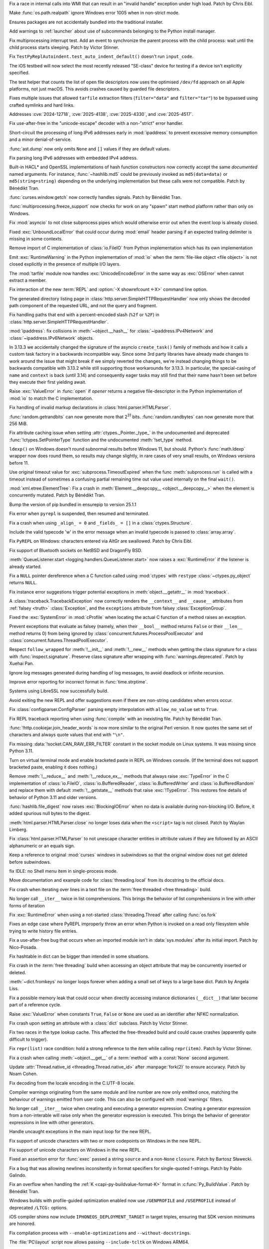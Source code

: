 .. date: 2025-05-20-21-43-20
.. gh-issue: 130727
.. nonce: -69t4D
.. release date: 2025-06-03
.. section: Windows

Fix a race in internal calls into WMI that can result in an "invalid handle"
exception under high load. Patch by Chris Eibl.

..

.. date: 2025-05-19-03-02-04
.. gh-issue: 76023
.. nonce: vHOf6M
.. section: Windows

Make :func:`os.path.realpath` ignore Windows error 1005 when in non-strict
mode.

..

.. date: 2025-05-08-19-07-26
.. gh-issue: 133626
.. nonce: yFTKYK
.. section: Windows

Ensures packages are not accidentally bundled into the traditional
installer.

..

.. date: 2025-05-06-14-09-19
.. gh-issue: 133512
.. nonce: bh-D-g
.. section: Windows

Add warnings to :ref:`launcher` about use of subcommands belonging to the
Python install manager.

..

.. date: 2025-05-09-14-54-48
.. gh-issue: 133744
.. nonce: LCquu0
.. section: Tests

Fix multiprocessing interrupt test. Add an event to synchronize the parent
process with the child process: wait until the child process starts
sleeping. Patch by Victor Stinner.

..

.. date: 2025-05-08-15-06-01
.. gh-issue: 133639
.. nonce: 50-kbV
.. section: Tests

Fix ``TestPyReplAutoindent.test_auto_indent_default()`` doesn't run
``input_code``.

..

.. date: 2025-04-29-14-56-37
.. gh-issue: 133131
.. nonce: 1pchjl
.. section: Tests

The iOS testbed will now select the most recently released "SE-class" device
for testing if a device isn't explicitly specified.

..

.. date: 2025-04-23-02-23-37
.. gh-issue: 109981
.. nonce: IX3k8p
.. section: Tests

The test helper that counts the list of open file descriptors now uses the
optimised ``/dev/fd`` approach on all Apple platforms, not just macOS. This
avoids crashes caused by guarded file descriptors.

..

.. date: 2025-06-02-11-32-23
.. gh-issue: 135034
.. nonce: RLGjbp
.. section: Security

Fixes multiple issues that allowed ``tarfile`` extraction filters
(``filter="data"`` and ``filter="tar"``) to be bypassed using crafted
symlinks and hard links.

Addresses :cve:`2024-12718`, :cve:`2025-4138`, :cve:`2025-4330`, and
:cve:`2025-4517`.

..

.. date: 2025-05-09-20-22-54
.. gh-issue: 133767
.. nonce: kN2i3Q
.. section: Security

Fix use-after-free in the "unicode-escape" decoder with a non-"strict" error
handler.

..

.. date: 2025-01-14-11-19-07
.. gh-issue: 128840
.. nonce: M1doZW
.. section: Security

Short-circuit the processing of long IPv6 addresses early in
:mod:`ipaddress` to prevent excessive memory consumption and a minor
denial-of-service.

..

.. date: 2025-05-30-13-07-29
.. gh-issue: 134718
.. nonce: 9Qvhxn
.. section: Library

:func:`ast.dump` now only omits ``None`` and ``[]`` values if they are
default values.

..

.. date: 2025-05-28-15-53-27
.. gh-issue: 128840
.. nonce: Nur2pB
.. section: Library

Fix parsing long IPv6 addresses with embedded IPv4 address.

..

.. date: 2025-05-26-14-04-39
.. gh-issue: 134696
.. nonce: P04xUa
.. section: Library

Built-in HACL* and OpenSSL implementations of hash function constructors now
correctly accept the same *documented* named arguments. For instance,
:func:`~hashlib.md5` could be previously invoked as ``md5(data=data)`` or
``md5(string=string)`` depending on the underlying implementation but these
calls were not compatible. Patch by Bénédikt Tran.

..

.. date: 2025-05-24-13-10-35
.. gh-issue: 134210
.. nonce: 0IuMY2
.. section: Library

:func:`curses.window.getch` now correctly handles signals. Patch by Bénédikt
Tran.

..

.. date: 2025-05-24-03-10-36
.. gh-issue: 80334
.. nonce: z21cMa
.. section: Library

:func:`multiprocessing.freeze_support` now checks for work on any "spawn"
start method platform rather than only on Windows.

..

.. date: 2025-05-22-13-10-32
.. gh-issue: 114177
.. nonce: 3TYUJ3
.. section: Library

Fix :mod:`asyncio` to not close subprocess pipes which would otherwise error
out when the event loop is already closed.

..

.. date: 2025-05-19-10-32-11
.. gh-issue: 134152
.. nonce: INJC2j
.. section: Library

Fixed :exc:`UnboundLocalError` that could occur during :mod:`email` header
parsing if an expected trailing delimiter is missing in some contexts.

..

.. date: 2025-05-18-12-48-39
.. gh-issue: 62184
.. nonce: y11l10
.. section: Library

Remove import of C implementation of :class:`io.FileIO` from Python
implementation which has its own implementation

..

.. date: 2025-05-17-20-23-57
.. gh-issue: 133982
.. nonce: smS7au
.. section: Library

Emit :exc:`RuntimeWarning` in the Python implementation of :mod:`io` when
the :term:`file-like object <file object>` is not closed explicitly in the
presence of multiple I/O layers.

..

.. date: 2025-05-17-18-08-35
.. gh-issue: 133890
.. nonce: onn9_X
.. section: Library

The :mod:`tarfile` module now handles :exc:`UnicodeEncodeError` in the same
way as :exc:`OSError` when cannot extract a member.

..

.. date: 2025-05-17-13-46-20
.. gh-issue: 134097
.. nonce: fgkjE1
.. section: Library

Fix interaction of the new :term:`REPL` and :option:`-X showrefcount <-X>`
command line option.

..

.. date: 2025-05-17-12-40-12
.. gh-issue: 133889
.. nonce: Eh-zO4
.. section: Library

The generated directory listing page in
:class:`http.server.SimpleHTTPRequestHandler` now only shows the decoded
path component of the requested URL, and not the query and fragment.

..

.. date: 2025-05-16-20-10-25
.. gh-issue: 134098
.. nonce: YyTkKr
.. section: Library

Fix handling paths that end with a percent-encoded slash (``%2f`` or
``%2F``) in :class:`http.server.SimpleHTTPRequestHandler`.

..

.. date: 2025-05-15-14-27-01
.. gh-issue: 134062
.. nonce: fRbJet
.. section: Library

:mod:`ipaddress`: fix collisions in :meth:`~object.__hash__` for
:class:`~ipaddress.IPv4Network` and :class:`~ipaddress.IPv6Network` objects.

..

.. date: 2025-05-14-08-13-08
.. gh-issue: 133745
.. nonce: rjgJkH
.. section: Library

In 3.13.3 we accidentally changed the signature of the asyncio
``create_task()`` family of methods and how it calls a custom task factory
in a backwards incompatible way. Since some 3rd party libraries have already
made changes to work around the issue that might break if we simply reverted
the changes, we're instead changing things to be backwards compatible with
3.13.2 while still supporting those workarounds for 3.13.3. In particular,
the special-casing of ``name`` and ``context`` is back (until 3.14) and
consequently eager tasks may still find that their name hasn't been set
before they execute their first yielding await.

..

.. date: 2025-05-13-18-21-59
.. gh-issue: 71253
.. nonce: -3Sf_K
.. section: Library

Raise :exc:`ValueError` in :func:`open` if *opener* returns a negative
file-descriptor in the Python implementation of :mod:`io` to match the C
implementation.

..

.. date: 2025-05-09-15-50-00
.. gh-issue: 77057
.. nonce: fV8SU-
.. section: Library

Fix handling of invalid markup declarations in
:class:`html.parser.HTMLParser`.

..

.. date: 2025-05-08-13-43-19
.. gh-issue: 133489
.. nonce: 9eGS1Z
.. section: Library

:func:`random.getrandbits` can now generate more that 2\ :sup:`31` bits.
:func:`random.randbytes` can now generate more that 256 MiB.

..

.. date: 2025-05-02-13-16-44
.. gh-issue: 133290
.. nonce: R5WrLM
.. section: Library

Fix attribute caching issue when setting :attr:`ctypes._Pointer._type_` in
the undocumented and deprecated :func:`!ctypes.SetPointerType` function and
the undocumented :meth:`!set_type` method.

..

.. date: 2025-04-29-11-48-46
.. gh-issue: 132876
.. nonce: lyTQGZ
.. section: Library

``ldexp()`` on Windows doesn't round subnormal results before Windows 11,
but should.  Python's :func:`math.ldexp` wrapper now does round them, so
results may change slightly, in rare cases of very small results, on Windows
versions before 11.

..

.. date: 2025-04-29-02-23-04
.. gh-issue: 133089
.. nonce: 8Jy1ZS
.. section: Library

Use original timeout value for :exc:`subprocess.TimeoutExpired` when the
func :meth:`subprocess.run` is called with a timeout instead of sometimes a
confusing partial remaining time out value used internally on the final
``wait()``.

..

.. date: 2025-04-26-15-50-12
.. gh-issue: 133009
.. nonce: etBuz5
.. section: Library

:mod:`xml.etree.ElementTree`: Fix a crash in :meth:`Element.__deepcopy__
<object.__deepcopy__>` when the element is concurrently mutated. Patch by
Bénédikt Tran.

..

.. date: 2025-04-26-10-54-38
.. gh-issue: 132995
.. nonce: JuDF9p
.. section: Library

Bump the version of pip bundled in ensurepip to version 25.1.1

..

.. date: 2025-04-25-10-51-00
.. gh-issue: 132017
.. nonce: SIGCONT1
.. section: Library

Fix error when ``pyrepl`` is suspended, then resumed and terminated.

..

.. date: 2025-04-18-12-45-18
.. gh-issue: 132673
.. nonce: P7Z3F1
.. section: Library

Fix a crash when using ``_align_ = 0`` and ``_fields_ = []`` in a
:class:`ctypes.Structure`.

..

.. date: 2025-04-14-23-00-00
.. gh-issue: 132527
.. nonce: kTi8T7
.. section: Library

Include the valid typecode 'w' in the error message when an invalid typecode
is passed to :class:`array.array`.

..

.. date: 2025-04-12-16-29-42
.. gh-issue: 132439
.. nonce: 3twrU6
.. section: Library

Fix ``PyREPL`` on Windows: characters entered via AltGr are swallowed. Patch
by Chris Eibl.

..

.. date: 2025-04-12-12-59-51
.. gh-issue: 132429
.. nonce: OEIdlW
.. section: Library

Fix support of Bluetooth sockets on NetBSD and DragonFly BSD.

..

.. date: 2025-04-12-09-30-24
.. gh-issue: 132106
.. nonce: OxUds3
.. section: Library

:meth:`QueueListener.start <logging.handlers.QueueListener.start>` now
raises a :exc:`RuntimeError` if the listener is already started.

..

.. date: 2025-04-11-21-48-49
.. gh-issue: 132417
.. nonce: uILGdS
.. section: Library

Fix a ``NULL`` pointer dereference when a C function called using
:mod:`ctypes` with ``restype`` :class:`~ctypes.py_object` returns ``NULL``.

..

.. date: 2025-04-11-12-41-47
.. gh-issue: 132385
.. nonce: 86HoA7
.. section: Library

Fix instance error suggestions trigger potential exceptions in
:meth:`object.__getattr__` in :mod:`traceback`.

..

.. date: 2025-04-10-13-06-42
.. gh-issue: 132308
.. nonce: 1js5SI
.. section: Library

A :class:`traceback.TracebackException` now correctly renders the
``__context__`` and ``__cause__`` attributes from :ref:`falsey <truth>`
:class:`Exception`, and the ``exceptions`` attribute from falsey
:class:`ExceptionGroup`.

..

.. date: 2025-04-08-01-55-11
.. gh-issue: 132250
.. nonce: APBFCw
.. section: Library

Fixed the :exc:`SystemError` in :mod:`cProfile` when locating the actual C
function of a method raises an exception.

..

.. date: 2025-04-05-15-05-09
.. gh-issue: 132063
.. nonce: KHnslU
.. section: Library

Prevent exceptions that evaluate as falsey (namely, when their ``__bool__``
method returns ``False`` or their ``__len__`` method returns 0) from being
ignored by :class:`concurrent.futures.ProcessPoolExecutor` and
:class:`concurrent.futures.ThreadPoolExecutor`.

..

.. date: 2025-04-03-17-19-42
.. gh-issue: 119605
.. nonce: c7QXAA
.. section: Library

Respect ``follow_wrapped`` for :meth:`!__init__` and :meth:`!__new__`
methods when getting the class signature for a class with
:func:`inspect.signature`. Preserve class signature after wrapping with
:func:`warnings.deprecated`. Patch by Xuehai Pan.

..

.. date: 2025-03-30-16-42-38
.. gh-issue: 91555
.. nonce: ShVtwW
.. section: Library

Ignore log messages generated during handling of log messages, to avoid
deadlock or infinite recursion.

..

.. date: 2025-03-21-21-24-36
.. gh-issue: 131434
.. nonce: BPkyyh
.. section: Library

Improve error reporting for incorrect format in :func:`time.strptime`.

..

.. date: 2025-03-11-21-08-46
.. gh-issue: 131127
.. nonce: whcVdY
.. section: Library

Systems using LibreSSL now successfully build.

..

.. date: 2025-03-09-03-13-41
.. gh-issue: 130999
.. nonce: tBRBVB
.. section: Library

Avoid exiting the new REPL and offer suggestions even if there are
non-string candidates when errors occur.

..

.. date: 2025-03-07-17-47-32
.. gh-issue: 130941
.. nonce: 7_GvhW
.. section: Library

Fix :class:`configparser.ConfigParser` parsing empty interpolation with
``allow_no_value`` set to ``True``.

..

.. date: 2025-03-01-12-37-08
.. gh-issue: 129098
.. nonce: eJ2-6L
.. section: Library

Fix REPL traceback reporting when using :func:`compile` with an inexisting
file. Patch by Bénédikt Tran.

..

.. date: 2025-02-27-14-25-01
.. gh-issue: 130631
.. nonce: dmZcZM
.. section: Library

:func:`!http.cookiejar.join_header_words` is now more similar to the
original Perl version. It now quotes the same set of characters and always
quote values that end with ``"\n"``.

..

.. date: 2025-02-06-11-23-51
.. gh-issue: 129719
.. nonce: Of6rvb
.. section: Library

Fix missing :data:`!socket.CAN_RAW_ERR_FILTER` constant in the socket module
on Linux systems. It was missing since Python 3.11.

..

.. date: 2024-09-16-17-03-52
.. gh-issue: 124096
.. nonce: znin0O
.. section: Library

Turn on virtual terminal mode and enable bracketed paste in REPL on Windows
console. (If the terminal does not support bracketed paste, enabling it does
nothing.)

..

.. date: 2024-08-02-20-01-36
.. gh-issue: 122559
.. nonce: 2JlJr3
.. section: Library

Remove :meth:`!__reduce__` and :meth:`!__reduce_ex__` methods that always
raise :exc:`TypeError` in the C implementation of :class:`io.FileIO`,
:class:`io.BufferedReader`, :class:`io.BufferedWriter` and
:class:`io.BufferedRandom` and replace them with default
:meth:`!__getstate__` methods that raise :exc:`!TypeError`. This restores
fine details of behavior of Python 3.11 and older versions.

..

.. date: 2024-07-23-17-08-41
.. gh-issue: 122179
.. nonce: 0jZm9h
.. section: Library

:func:`hashlib.file_digest` now raises :exc:`BlockingIOError` when no data
is available during non-blocking I/O. Before, it added spurious null bytes
to the digest.

..

.. date: 2023-02-13-21-41-34
.. gh-issue: 86155
.. nonce: ppIGSC
.. section: Library

:meth:`html.parser.HTMLParser.close` no longer loses data when the
``<script>`` tag is not closed. Patch by Waylan Limberg.

..

.. date: 2022-07-24-20-56-32
.. gh-issue: 69426
.. nonce: unccw7
.. section: Library

Fix :class:`html.parser.HTMLParser` to not unescape character entities in
attribute values if they are followed by an ASCII alphanumeric or an equals
sign.

..

.. bpo: 44172
.. date: 2021-05-18-19-12-58
.. nonce: rJ_-CI
.. section: Library

Keep a reference to original :mod:`curses` windows in subwindows so that the
original window does not get deleted before subwindows.

..

.. date: 2024-11-08-18-07-13
.. gh-issue: 112936
.. nonce: 1Q2RcP
.. section: IDLE

fix IDLE: no Shell menu item in single-process mode.

..

.. date: 2025-03-28-18-25-43
.. gh-issue: 107006
.. nonce: BxFijD
.. section: Documentation

Move documentation and example code for :class:`threading.local` from its
docstring to the official docs.

..

.. date: 2025-05-30-15-56-19
.. gh-issue: 134908
.. nonce: 3a7PxM
.. section: Core and Builtins

Fix crash when iterating over lines in a text file on the :term:`free
threaded <free threading>` build.

..

.. date: 2025-05-27-09-19-21
.. gh-issue: 127682
.. nonce: 9WwFrM
.. section: Core and Builtins

No longer call ``__iter__`` twice in list comprehensions. This brings the
behavior of list comprehensions in line with other forms of iteration

..

.. date: 2025-05-22-14-48-19
.. gh-issue: 134381
.. nonce: 2BXhth
.. section: Core and Builtins

Fix :exc:`RuntimeError` when using a not-started :class:`threading.Thread`
after calling :func:`os.fork`

..

.. date: 2025-05-20-14-41-50
.. gh-issue: 128066
.. nonce: qzzGfv
.. section: Core and Builtins

Fixes an edge case where PyREPL improperly threw an error when Python is
invoked on a read only filesystem while trying to write history file
entries.

..

.. date: 2025-05-16-17-25-52
.. gh-issue: 134100
.. nonce: 5-FbLK
.. section: Core and Builtins

Fix a use-after-free bug that occurs when an imported module isn't in
:data:`sys.modules` after its initial import. Patch by Nico-Posada.

..

.. date: 2025-05-10-17-12-27
.. gh-issue: 133703
.. nonce: bVM-re
.. section: Core and Builtins

Fix hashtable in dict can be bigger than intended in some situations.

..

.. date: 2025-05-08-19-01-32
.. gh-issue: 132869
.. nonce: lqIOhZ
.. section: Core and Builtins

Fix crash in the :term:`free threading` build when accessing an object
attribute that may be concurrently inserted or deleted.

..

.. date: 2025-05-08-13-48-02
.. gh-issue: 132762
.. nonce: tKbygC
.. section: Core and Builtins

:meth:`~dict.fromkeys` no longer loops forever when adding a small set of
keys to a large base dict. Patch by Angela Liss.

..

.. date: 2025-05-07-10-48-31
.. gh-issue: 133543
.. nonce: 4jcszP
.. section: Core and Builtins

Fix a possible memory leak that could occur when directly accessing instance
dictionaries (``__dict__``) that later become part of a reference cycle.

..

.. date: 2025-05-06-15-01-41
.. gh-issue: 133516
.. nonce: RqWVf2
.. section: Core and Builtins

Raise :exc:`ValueError` when constants ``True``, ``False`` or ``None`` are
used as an identifier after NFKC normalization.

..

.. date: 2025-05-05-17-02-08
.. gh-issue: 133441
.. nonce: EpjHD4
.. section: Core and Builtins

Fix crash upon setting an attribute with a :class:`dict` subclass. Patch by
Victor Stinner.

..

.. date: 2025-04-26-17-50-47
.. gh-issue: 132942
.. nonce: aEEZvZ
.. section: Core and Builtins

Fix two races in the type lookup cache.  This affected the free-threaded
build and could cause crashes (apparently quite difficult to trigger).

..

.. date: 2025-04-22-16-38-43
.. gh-issue: 132713
.. nonce: mBWTSZ
.. section: Core and Builtins

Fix ``repr(list)`` race condition: hold a strong reference to the item while
calling ``repr(item)``. Patch by Victor Stinner.

..

.. date: 2025-04-21-07-39-59
.. gh-issue: 132747
.. nonce: L-cnej
.. section: Core and Builtins

Fix a crash when calling :meth:`~object.__get__` of a :term:`method` with a
:const:`None` second argument.

..

.. date: 2025-04-19-17-16-46
.. gh-issue: 132542
.. nonce: 7T_TY_
.. section: Core and Builtins

Update :attr:`Thread.native_id <threading.Thread.native_id>` after
:manpage:`fork(2)` to ensure accuracy. Patch by Noam Cohen.

..

.. date: 2025-04-13-17-18-01
.. gh-issue: 124476
.. nonce: fvGfQ7
.. section: Core and Builtins

Fix decoding from the locale encoding in the C.UTF-8 locale.

..

.. date: 2025-04-13-10-34-27
.. gh-issue: 131927
.. nonce: otp80n
.. section: Core and Builtins

Compiler warnings originating from the same module and line number are now
only emitted once, matching the behaviour of warnings emitted from user
code. This can also be configured with :mod:`warnings` filters.

..

.. date: 2025-04-10-10-29-45
.. gh-issue: 127682
.. nonce: X0HoGz
.. section: Core and Builtins

No longer call ``__iter__`` twice when creating and executing a generator
expression. Creating a generator expression from a non-interable will raise
only when the generator expression is executed. This brings the behavior of
generator expressions in line with other generators.

..

.. date: 2025-03-30-19-58-14
.. gh-issue: 131878
.. nonce: uxM26H
.. section: Core and Builtins

Handle uncaught exceptions in the main input loop for the new REPL.

..

.. date: 2025-03-30-19-49-00
.. gh-issue: 131878
.. nonce: J8_cHB
.. section: Core and Builtins

Fix support of unicode characters with two or more codepoints on Windows in
the new REPL.

..

.. date: 2025-03-10-21-46-37
.. gh-issue: 130804
.. nonce: 0PpcTx
.. section: Core and Builtins

Fix support of unicode characters on Windows in the new REPL.

..

.. date: 2025-02-13-05-09-31
.. gh-issue: 130070
.. nonce: C8c9gK
.. section: Core and Builtins

Fixed an assertion error for :func:`exec` passed a string ``source`` and a
non-``None`` ``closure``. Patch by Bartosz Sławecki.

..

.. date: 2025-02-13-00-14-24
.. gh-issue: 129958
.. nonce: Uj7lyY
.. section: Core and Builtins

Fix a bug that was allowing newlines inconsitently in format specifiers for
single-quoted f-strings. Patch by Pablo Galindo.

..

.. date: 2025-04-25-11-39-24
.. gh-issue: 132909
.. nonce: JC3n_l
.. section: C API

Fix an overflow when handling the :ref:`K <capi-py-buildvalue-format-K>`
format in :c:func:`Py_BuildValue`. Patch by Bénédikt Tran.

..

.. date: 2025-05-30-11-02-30
.. gh-issue: 134923
.. nonce: gBkRg4
.. section: Build

Windows builds with profile-guided optimization enabled now use
``/GENPROFILE`` and ``/USEPROFILE`` instead of deprecated ``/LTCG:``
options.

..

.. date: 2025-04-30-11-07-53
.. gh-issue: 133183
.. nonce: zCKUeQ
.. section: Build

iOS compiler shims now include ``IPHONEOS_DEPLOYMENT_TARGET`` in target
triples, ensuring that SDK version minimums are honored.

..

.. date: 2025-04-30-10-23-18
.. gh-issue: 133167
.. nonce: E0jrYJ
.. section: Build

Fix compilation process with ``--enable-optimizations`` and
``--without-docstrings``.

..

.. date: 2025-04-17-19-10-15
.. gh-issue: 132649
.. nonce: DZqGoq
.. section: Build

The :file:`PC\layout` script now allows passing ``--include-tcltk`` on
Windows ARM64.

..

.. date: 2025-04-16-09-38-48
.. gh-issue: 117088
.. nonce: EFt_5c
.. section: Build

AIX linker don't support -h option, so avoid it through platform check

..

.. date: 2025-04-02-21-08-36
.. gh-issue: 132026
.. nonce: ptnR7T
.. section: Build

Fix use of undefined identifiers in platform triplet detection on MIPS Linux
platforms.
